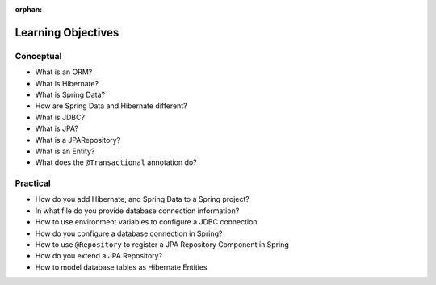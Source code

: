 :orphan:

.. _spring-data-hibernate_objectives:

===================
Learning Objectives
===================

Conceptual
----------

- What is an ORM?
- What is Hibernate?
- What is Spring Data?
- How are Spring Data and Hibernate different?
- What is JDBC?
- What is JPA?
- What is a JPARepository?
- What is an Entity?
- What does the ``@Transactional`` annotation do?

Practical
---------

- How do you add Hibernate, and Spring Data to a Spring project?
- In what file do you provide database connection information?
- How to use environment variables to configure a JDBC connection
- How do you configure a database connection in Spring?
- How to use ``@Repository`` to register a JPA Repository Component in Spring
- How do you extend a JPA Repository?
- How to model database tables as Hibernate Entities

